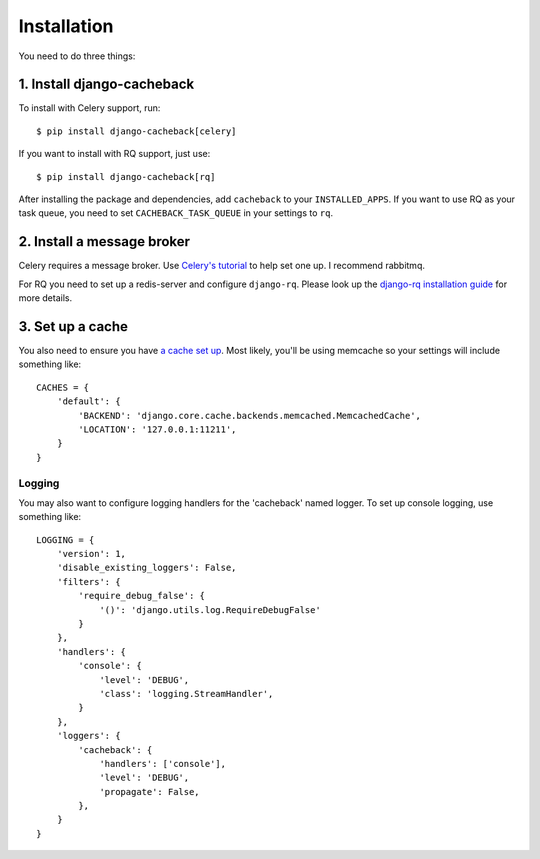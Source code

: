 ============
Installation
============

You need to do three things:

1. Install django-cacheback
~~~~~~~~~~~~~~~~~~~~~~~~~~~

To install with Celery support, run::

    $ pip install django-cacheback[celery]

If you want to install with RQ support, just use::

    $ pip install django-cacheback[rq]

After installing the package and dependencies, add ``cacheback`` to your ``INSTALLED_APPS``.
If you want to use RQ as your task queue, you need to set ``CACHEBACK_TASK_QUEUE``
in your settings to ``rq``.

2. Install a message broker
~~~~~~~~~~~~~~~~~~~~~~~~~~~

Celery requires a message broker.  Use `Celery's tutorial`_ to help set one up.
I recommend rabbitmq.


For RQ you need to set up a redis-server and configure ``django-rq``. Please look
up the `django-rq installation guide`_ for more details.

.. _`Celery's tutorial`: http://docs.celeryproject.org/en/latest/getting-started/first-steps-with-celery.html
.. _`django-rq installation guide`: https://github.com/ui/django-rq#installation

3. Set up a cache
~~~~~~~~~~~~~~~~~

You also need to ensure you have `a cache set up`_.  Most likely, you'll be using
memcache so your settings will include something like::

    CACHES = {
        'default': {
            'BACKEND': 'django.core.cache.backends.memcached.MemcachedCache',
            'LOCATION': '127.0.0.1:11211',
        }
    }

.. _`a cache set up`: https://docs.djangoproject.com/en/dev/topics/cache/?from=olddocs

Logging
-------

You may also want to configure logging handlers for the 'cacheback' named
logger.  To set up console logging, use something like::

    LOGGING = {
        'version': 1,
        'disable_existing_loggers': False,
        'filters': {
            'require_debug_false': {
                '()': 'django.utils.log.RequireDebugFalse'
            }
        },
        'handlers': {
            'console': {
                'level': 'DEBUG',
                'class': 'logging.StreamHandler',
            }
        },
        'loggers': {
            'cacheback': {
                'handlers': ['console'],
                'level': 'DEBUG',
                'propagate': False,
            },
        }
    }

